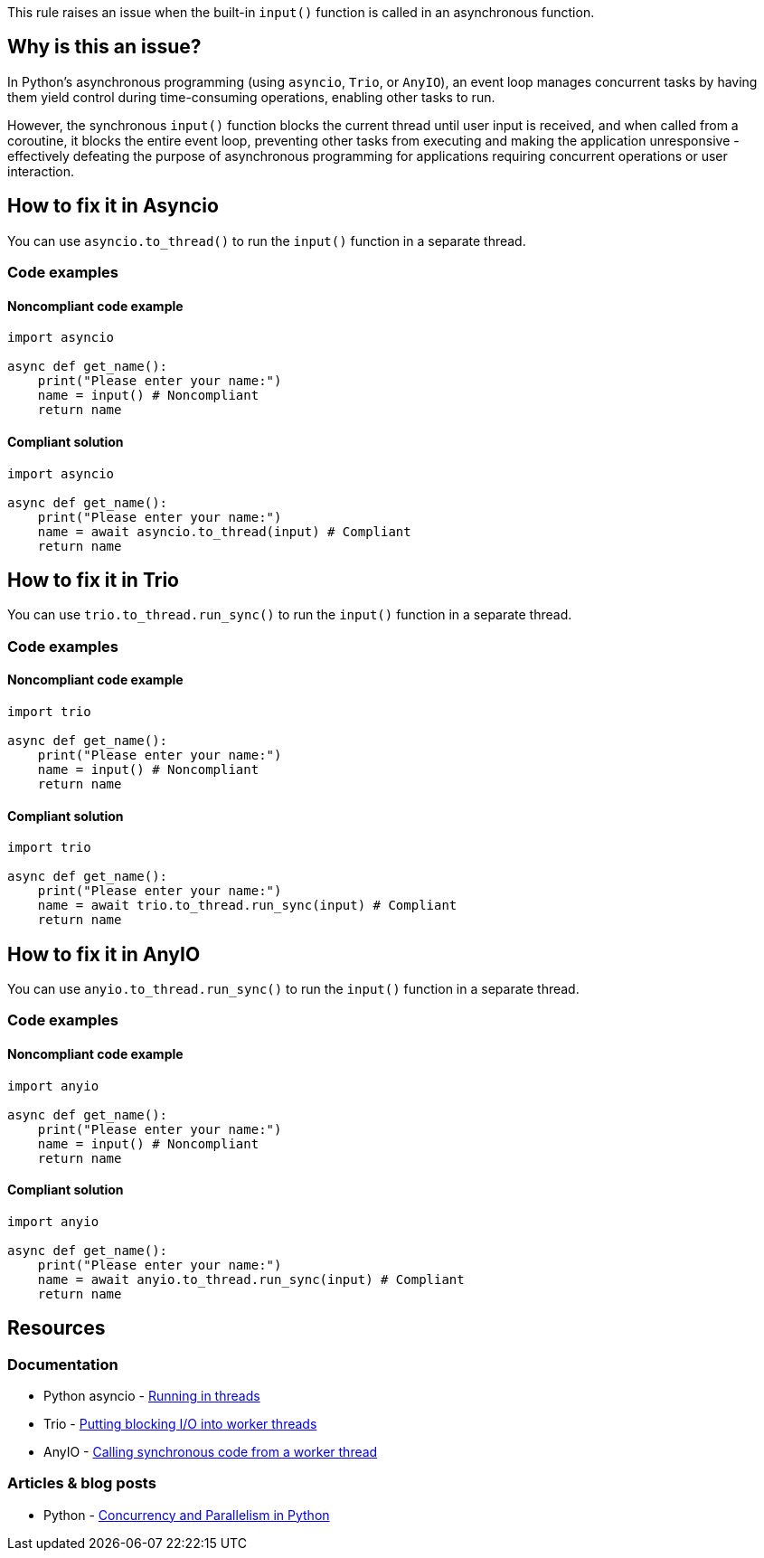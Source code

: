 This rule raises an issue when the built-in `input()` function is called in an asynchronous function.

== Why is this an issue?

In Python's asynchronous programming (using `asyncio`, `Trio`, or `AnyIO`), an event loop manages concurrent tasks by having them yield control during time-consuming operations, enabling other tasks to run.

However, the synchronous `input()` function blocks the current thread until user input is received, and when called from a coroutine, it blocks the entire event loop, preventing other tasks from executing and making the application unresponsive - effectively defeating the purpose of asynchronous programming for applications requiring concurrent operations or user interaction.

== How to fix it in Asyncio

You can use `asyncio.to_thread()` to run the `input()` function in a separate thread.

=== Code examples

==== Noncompliant code example

[source,python,diff-id=1,diff-type=noncompliant]
----
import asyncio

async def get_name():
    print("Please enter your name:")
    name = input() # Noncompliant
    return name
----

==== Compliant solution

[source,python,diff-id=1,diff-type=compliant]
----
import asyncio

async def get_name():
    print("Please enter your name:")
    name = await asyncio.to_thread(input) # Compliant
    return name
----

== How to fix it in Trio

You can use `trio.to_thread.run_sync()` to run the `input()` function in a separate thread.

=== Code examples

==== Noncompliant code example

[source,python,diff-id=2,diff-type=noncompliant]
----
import trio

async def get_name():
    print("Please enter your name:")
    name = input() # Noncompliant
    return name
----

==== Compliant solution

[source,python,diff-id=2,diff-type=compliant]
----
import trio

async def get_name():
    print("Please enter your name:")
    name = await trio.to_thread.run_sync(input) # Compliant
    return name
----

== How to fix it in AnyIO

You can use `anyio.to_thread.run_sync()` to run the `input()` function in a separate thread.

=== Code examples

==== Noncompliant code example

[source,python,diff-id=3,diff-type=noncompliant]
----
import anyio

async def get_name():
    print("Please enter your name:")
    name = input() # Noncompliant
    return name
----

==== Compliant solution

[source,python,diff-id=3,diff-type=compliant]
----
import anyio

async def get_name():
    print("Please enter your name:")
    name = await anyio.to_thread.run_sync(input) # Compliant
    return name
----

== Resources
=== Documentation
* Python asyncio - https://docs.python.org/3/library/asyncio-task.html#asyncio.to_thread[Running in threads]
* Trio - https://trio.readthedocs.io/en/stable/reference-core.html#trio.to_thread.run_sync[Putting blocking I/O into worker threads]
* AnyIO - https://anyio.readthedocs.io/en/stable/threads.html#calling-synchronous-code-from-a-worker-thread[Calling synchronous code from a worker thread]

=== Articles & blog posts
* Python - https://realpython.com/python-concurrency/[Concurrency and Parallelism in Python]
